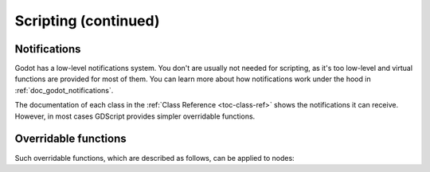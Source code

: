 .. _doc_scripting_continued:

Scripting (continued)
=====================
Notifications
-------------

Godot has a low-level notifications system. You don't  are usually not needed for
scripting, as it's too low-level and virtual functions are provided for
most of them. You can learn more about how notifications work under the hood in :ref:`doc_godot_notifications`.

.. tabs::
 .. code-tab:: gdscript GDScript

    func _notification(what):
        match what:
            NOTIFICATION_READY:
                print("This is the same as overriding _ready()...")
            NOTIFICATION_PROCESS:
                print("This is the same as overriding _process()...")

 .. code-tab:: csharp

    public override void _Notification(int what)
    {
        base._Notification(what);

        switch (what)
        {
            case NotificationReady:
                GD.Print("This is the same as overriding _Ready()...");
                break;
            case NotificationProcess:
                var delta = GetProcessDeltaTime();
                GD.Print("This is the same as overriding _Process()...");
                break;
        }
    }

The documentation of each class in the :ref:`Class Reference <toc-class-ref>`
shows the notifications it can receive. However, in most cases GDScript
provides simpler overridable functions.

Overridable functions
---------------------

Such overridable functions, which are described as
follows, can be applied to nodes:

.. tabs::
 .. code-tab:: gdscript GDScript

    func _enter_tree():
        # When the node enters the Scene Tree, it becomes active
        # and  this function is called. Children nodes have not entered
        # the active scene yet. In general, it's better to use _ready()
        # for most cases.
        pass

    func _ready():
        # This function is called after _enter_tree, but it ensures
        # that all children nodes have also entered the Scene Tree,
        # and became active.
        pass

    func _exit_tree():
        # When the node exits the Scene Tree, this function is called.
        # Children nodes have all exited the Scene Tree at this point
        # and all became inactive.
        pass

    func _process(delta):
        # This function is called every frame.
        pass

    func _physics_process(delta):
        # This is called every physics frame.
        pass

 .. code-tab:: csharp

    public override void _EnterTree()
    {
        // When the node enters the Scene Tree, it becomes active
        // and  this function is called. Children nodes have not entered
        // the active scene yet. In general, it's better to use _ready()
        // for most cases.
        base._EnterTree();
    }

    public override void _Ready()
    {
        // This function is called after _enter_tree, but it ensures
        // that all children nodes have also entered the Scene Tree,
        // and became active.
        base._Ready();
    }

    public override void _ExitTree()
    {
        // When the node exits the Scene Tree, this function is called.
        // Children nodes have all exited the Scene Tree at this point
        // and all became inactive.
        base._ExitTree();
    }

    public override void _Process(float delta)
    {
        // This function is called every frame.
        base._Process(delta);
    }

    public override void _PhysicsProcess(float delta)
    {
        // This is called every physics frame.
        base._PhysicsProcess(delta);
    }

